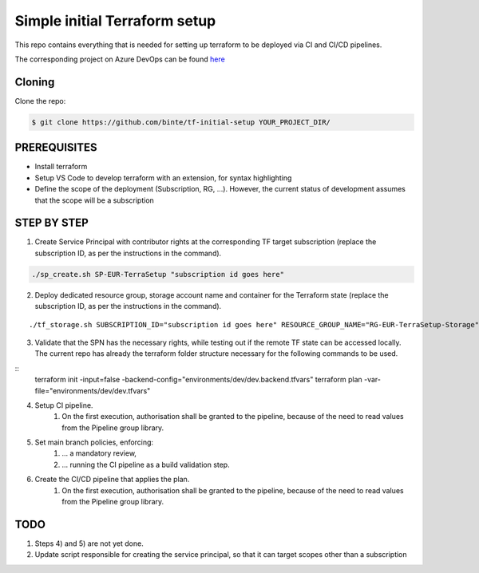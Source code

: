 **********************************
**Simple initial Terraform setup**
**********************************

This repo contains everything that is needed for setting up terraform to be deployed via CI and CI/CD pipelines.

The corresponding project on Azure DevOps can be found `here <https://dev.azure.com/Coutinhos/Terraform-Initial-Setup>`_

-----------
**Cloning**
-----------

Clone the repo:

.. code-block:: bash

    $ git clone https://github.com/binte/tf-initial-setup YOUR_PROJECT_DIR/

-----------------
**PREREQUISITES**
-----------------

- Install terraform
- Setup VS Code to develop terraform with an extension, for syntax highlighting
- Define the scope of the deployment (Subscription, RG, ...). However, the current status of development assumes that the scope will be a subscription

----------------
**STEP BY STEP**
----------------

1. Create Service Principal with contributor rights at the corresponding TF target subscription (replace the subscription ID, as per the instructions in the command).

.. code-block:: bash

    ./sp_create.sh SP-EUR-TerraSetup "subscription id goes here"

2. Deploy dedicated resource group, storage account name and container for the Terraform state (replace the subscription ID, as per the instructions in the command).

::
    
    ./tf_storage.sh SUBSCRIPTION_ID="subscription id goes here" RESOURCE_GROUP_NAME="RG-EUR-TerraSetup-Storage" STORAGE_ACCOUNT_NAME="saeurterrasetupstorage" CONTAINER_NAME="tfstate" LOCATION="westeurope"

3. Validate that the SPN has the necessary rights, while testing out if the remote TF state can be accessed locally. The current repo has already the terraform folder structure necessary for the following commands to be used. 

::    
    terraform init -input=false -backend-config="environments/dev/dev.backend.tfvars"
    terraform plan -var-file="environments/dev/dev.tfvars"

4. Setup CI pipeline.
    #. On the first execution, authorisation shall be granted to the pipeline, because of the need to read values from the Pipeline group library.

5. Set main branch policies, enforcing:
    #. ... a mandatory review,
    #. ... running the CI pipeline as a build validation step.

6. Create the CI/CD pipeline that applies the plan.
    #. On the first execution, authorisation shall be granted to the pipeline, because of the need to read values from the Pipeline group library.

--------
**TODO**
--------

1. Steps 4) and 5) are not yet done.

2. Update script responsible for creating the service principal, so that it can target scopes other than a subscription
